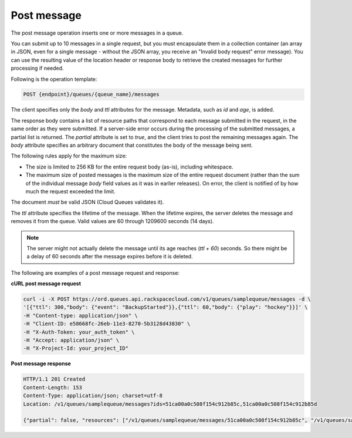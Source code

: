 .. _gs-post-message:

Post message
~~~~~~~~~~~~
The post message operation inserts one or more messages in a queue.

You can submit up to 10 messages in a single request, but you must
encapsulate them in a collection container (an array in JSON, even for
a single message - without the JSON array, you receive an
"Invalid body request" error message). You can use the resulting value
of the location header or response body to retrieve the created
messages for further processing if needed.

Following is the operation template:

.. code::

     POST {endpoint}/queues/{queue_name}/messages

The client specifies only the `body` and `ttl` attributes for the message.
Metadata, such as `id` and `age`, is added.

The response body contains a list of resource paths that correspond
to each message submitted in the request, in the same order as they were
submitted. If a server-side error occurs during the processing of
the submitted messages, a partial list is returned. The `partial`
attribute is set to `true`, and the client tries to post the remaining
messages again. The `body` attribute specifies an arbitrary document
that constitutes the body of the message being sent.

The following rules apply for the maximum size:

* The size is limited to 256 KB for the entire request body (as-is),
  including whitespace.

* The maximum size of posted messages is the maximum size of the entire
  request document (rather than the sum of the individual message
  `body` field values as it was in earlier releases). On error,
  the client is notified of by how much the request exceeded the limit.

The document *must* be valid JSON (Cloud Queues validates it).

The `ttl` attribute specifies the lifetime of the message. When the
lifetime expires, the server deletes the message and removes it
from the queue. Valid values are 60 through 1209600 seconds (14 days).

.. note::
   The server might not actually delete the message until its age
   reaches (`ttl + 60`) seconds. So there might be a delay of
   60 seconds after the message expires before it is deleted.

The following are examples of a post message request and response:

**cURL post message request**

.. code:: bash

     curl -i -X POST https://ord.queues.api.rackspacecloud.com/v1/queues/samplequeue/messages -d \
     '[{"ttl": 300,"body": {"event": "BackupStarted"}},{"ttl": 60,"body": {"play": "hockey"}}]' \
     -H "Content-type: application/json" \
     -H "Client-ID: e58668fc-26eb-11e3-8270-5b3128d43830" \
     -H "X-Auth-Token: your_auth_token" \
     -H "Accept: application/json" \
     -H "X-Project-Id: your_project_ID"

**Post message response**

.. code:: json

     HTTP/1.1 201 Created
     Content-Length: 153
     Content-Type: application/json; charset=utf-8
     Location: /v1/queues/samplequeue/messages?ids=51ca00a0c508f154c912b85c,51ca00a0c508f154c912b85d

     {"partial": false, "resources": ["/v1/queues/samplequeue/messages/51ca00a0c508f154c912b85c", "/v1/queues/samplequeue/messages/51ca00a0c508f154c912b85d"]}
